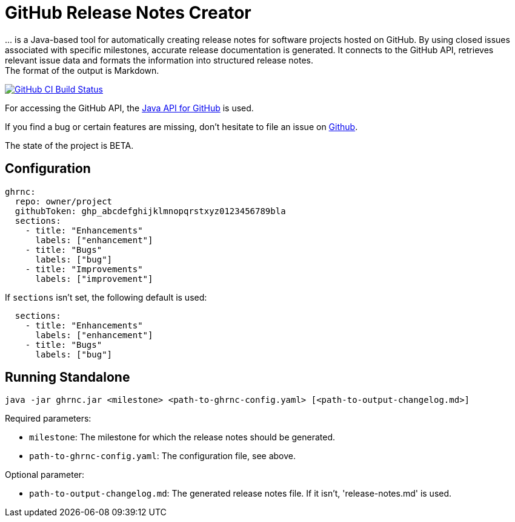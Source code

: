 //:toc:
//:toclevels: 3
//:toc-title:
:source-highlighter: highlightjs
:highlightjs-languages: yaml,console

= GitHub Release Notes Creator

\... is a Java-based tool for automatically creating release notes for software projects hosted on GitHub. By using closed issues associated with specific milestones, accurate release documentation is generated. It connects to the GitHub API, retrieves relevant issue data and formats the information into structured release notes.  +
The format of the output is Markdown.

image:https://github.com/th-schwarz/GithubReleaseNotesCreator/actions/workflows/build-and-analyse.yml/badge.svg["GitHub CI Build Status",link="https://github.com/th-schwarz/GithubReleaseNotesCreator/actions/workflows/build-and-analyse.yml"]

For accessing the GitHub API, the https://github.com/hub4j/github-api[Java API for GitHub] is used.

If you find a bug or certain features are missing, don’t hesitate to file an issue on https://github.com/th-schwarz/GithubReleaseNotesCreator/issues[Github].

The state of the project is BETA.

== Configuration

[source,yaml]
----
ghrnc:
  repo: owner/project
  githubToken: ghp_abcdefghijklmnopqrstxyz0123456789bla
  sections:
    - title: "Enhancements"
      labels: ["enhancement"]
    - title: "Bugs"
      labels: ["bug"]
    - title: "Improvements"
      labels: ["improvement"]
----

If `sections` isn't set, the following default is used:

[source,yaml]
----
  sections:
    - title: "Enhancements"
      labels: ["enhancement"]
    - title: "Bugs"
      labels: ["bug"]
----

== Running Standalone

[source,console]
----
java -jar ghrnc.jar <milestone> <path-to-ghrnc-config.yaml> [<path-to-output-changelog.md>]
----

Required parameters:

- `milestone`: The milestone for which the release notes should be generated.

- `path-to-ghrnc-config.yaml`: The configuration file, see above.

Optional parameter:

- `path-to-output-changelog.md`: The generated release notes file. If it isn't, 'release-notes.md' is used.